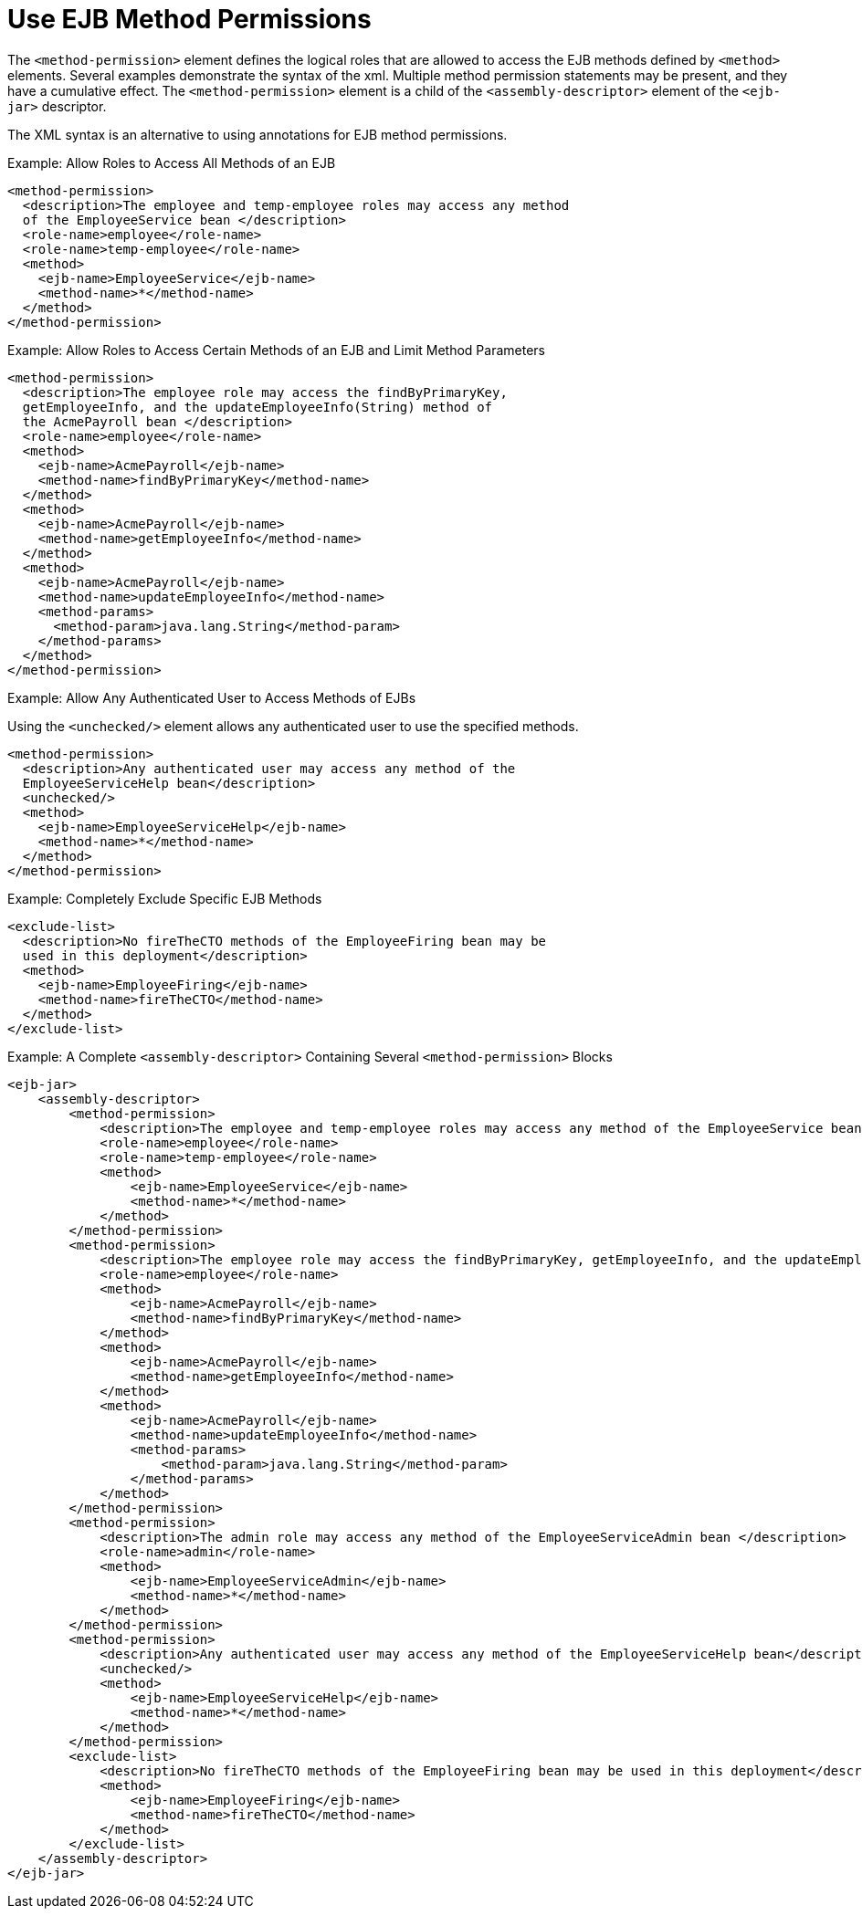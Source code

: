 [[use_ejb_method_permissions]]
= Use EJB Method Permissions

The `<method-permission>` element defines the logical roles that are
allowed to access the EJB methods defined by `<method>` elements. Several
examples demonstrate the syntax of the xml. Multiple method permission
statements may be present, and they have a cumulative effect. The
`<method-permission>` element is a child of the `<assembly-descriptor>`
element of the `<ejb-jar>` descriptor.

The XML syntax is an alternative to using annotations for EJB method
permissions.

.Example: Allow Roles to Access All Methods of an EJB
[source,xml,options="nowrap"]
----
<method-permission>
  <description>The employee and temp-employee roles may access any method
  of the EmployeeService bean </description>
  <role-name>employee</role-name>
  <role-name>temp-employee</role-name>
  <method>
    <ejb-name>EmployeeService</ejb-name>
    <method-name>*</method-name>
  </method>
</method-permission>
----

.Example: Allow Roles to Access Certain Methods of an EJB and Limit Method Parameters
[source,xml,options="nowrap"]
----
<method-permission>
  <description>The employee role may access the findByPrimaryKey,
  getEmployeeInfo, and the updateEmployeeInfo(String) method of
  the AcmePayroll bean </description>
  <role-name>employee</role-name>
  <method>
    <ejb-name>AcmePayroll</ejb-name>
    <method-name>findByPrimaryKey</method-name>
  </method>
  <method>
    <ejb-name>AcmePayroll</ejb-name>
    <method-name>getEmployeeInfo</method-name>
  </method>
  <method>
    <ejb-name>AcmePayroll</ejb-name>
    <method-name>updateEmployeeInfo</method-name>
    <method-params>
      <method-param>java.lang.String</method-param>
    </method-params>
  </method>
</method-permission>
----

.Example: Allow Any Authenticated User to Access Methods of EJBs
Using the `<unchecked/>` element allows any authenticated user to use the
specified methods.

[source,xml,options="nowrap"]
----
<method-permission>
  <description>Any authenticated user may access any method of the
  EmployeeServiceHelp bean</description>
  <unchecked/>
  <method>
    <ejb-name>EmployeeServiceHelp</ejb-name>
    <method-name>*</method-name>
  </method>
</method-permission>
----

.Example: Completely Exclude Specific EJB Methods
[source,xml,options="nowrap"]
----
<exclude-list>
  <description>No fireTheCTO methods of the EmployeeFiring bean may be
  used in this deployment</description>
  <method>
    <ejb-name>EmployeeFiring</ejb-name>
    <method-name>fireTheCTO</method-name>
  </method>
</exclude-list>
----

.Example:  A Complete `<assembly-descriptor>` Containing Several `<method-permission>` Blocks
[source,xml,options="nowrap"]
----
<ejb-jar>
    <assembly-descriptor>
        <method-permission>
            <description>The employee and temp-employee roles may access any method of the EmployeeService bean </description>
            <role-name>employee</role-name>
            <role-name>temp-employee</role-name>
            <method>
                <ejb-name>EmployeeService</ejb-name>
                <method-name>*</method-name>
            </method>
        </method-permission>
        <method-permission>
            <description>The employee role may access the findByPrimaryKey, getEmployeeInfo, and the updateEmployeeInfo(String) method of the AcmePayroll bean </description>
            <role-name>employee</role-name>
            <method>
                <ejb-name>AcmePayroll</ejb-name>
                <method-name>findByPrimaryKey</method-name>
            </method>
            <method>
                <ejb-name>AcmePayroll</ejb-name>
                <method-name>getEmployeeInfo</method-name>
            </method>
            <method>
                <ejb-name>AcmePayroll</ejb-name>
                <method-name>updateEmployeeInfo</method-name>
                <method-params>
                    <method-param>java.lang.String</method-param>
                </method-params>
            </method>
        </method-permission>
        <method-permission>
            <description>The admin role may access any method of the EmployeeServiceAdmin bean </description>
            <role-name>admin</role-name>
            <method>
                <ejb-name>EmployeeServiceAdmin</ejb-name>
                <method-name>*</method-name>
            </method>
        </method-permission>
        <method-permission>
            <description>Any authenticated user may access any method of the EmployeeServiceHelp bean</description>
            <unchecked/>
            <method>
                <ejb-name>EmployeeServiceHelp</ejb-name>
                <method-name>*</method-name>
            </method>
        </method-permission>
        <exclude-list>
            <description>No fireTheCTO methods of the EmployeeFiring bean may be used in this deployment</description>
            <method>
                <ejb-name>EmployeeFiring</ejb-name>
                <method-name>fireTheCTO</method-name>
            </method>
        </exclude-list>
    </assembly-descriptor>
</ejb-jar>
----
